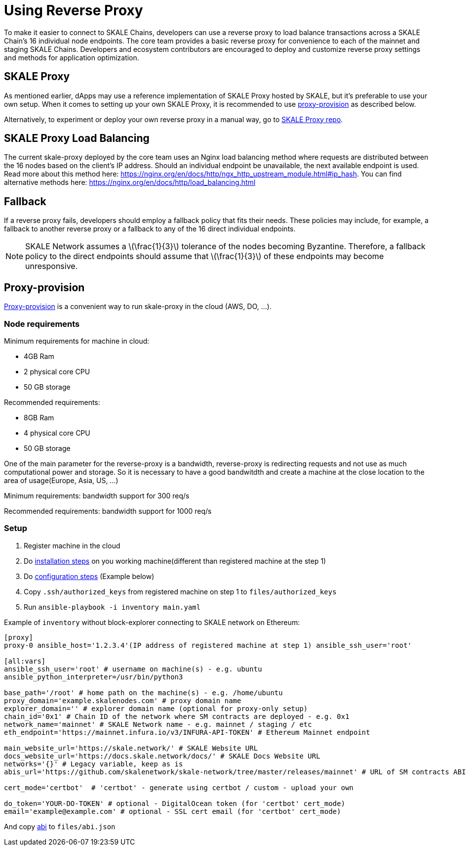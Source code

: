 = Using Reverse Proxy
:stem: asciimath

To make it easier to connect to SKALE Chains, developers can use a reverse proxy to load balance transactions across a SKALE Chain's 16 individual node endpoints. The core team provides a basic reverse proxy for convenience to each of the mainnet and staging SKALE Chains. Developers and ecosystem contributors are encouraged to deploy and customize reverse proxy settings and methods for application optimization. 

== SKALE Proxy

As mentioned earlier, dApps may use a reference implementation of SKALE Proxy hosted by SKALE, but it's preferable to use your own setup.  
When it comes to setting up your own SKALE Proxy, it is recommended to use https://github.com/skalenetwork/proxy-provision[proxy-provision] as described below. 

Alternatively, to experiment or deploy your own reverse proxy in a manual way, go to https://github.com/skalenetwork/skale-proxy[SKALE Proxy repo].

== SKALE Proxy Load Balancing

The current skale-proxy deployed by the core team uses an Nginx load balancing method where requests are distributed between the 16 nodes based on the client's IP address. Should an individual endpoint be unavailable, the next available endpoint is used. Read more about this method here: https://nginx.org/en/docs/http/ngx_http_upstream_module.html#ip_hash. You can find alternative methods here: https://nginx.org/en/docs/http/load_balancing.html

== Fallback

If a reverse proxy fails, developers should employ a fallback policy that fits their needs. These policies may include, for example, a fallback to another reverse proxy or a fallback to any of the 16 direct individual endpoints.

[NOTE]
SKALE Network assumes a latexmath:[\frac{1}{3}] tolerance of the nodes becoming Byzantine. Therefore, a fallback policy to the direct endpoints should assume that latexmath:[\frac{1}{3}] of these endpoints may become unresponsive. 

== Proxy-provision

https://github.com/skalenetwork/proxy-provision[Proxy-provision] is a convenient way to run skale-proxy in the cloud (AWS, DO, ...).

=== Node requirements

Minimum requirements for machine in cloud:

 * 4GB Ram
 * 2 physical core CPU
 * 50 GB storage
 
Recommended requirements:

 * 8GB Ram
 * 4 physical core CPU
 * 50 GB storage
 
One of the main parameter for the reverse-proxy is a bandwidth, reverse-proxy is redirecting requests and not use as much computational power and storage. So it is necessary to have a good bandwitdth and create a machine at the close location to the area of usage(Europe, Asia, US, ...)

Minimum requirements: bandwidth support for 300 req/s

Recommended requirements: bandwidth support for 1000 req/s

=== Setup

1. Register machine in the cloud
2. Do https://github.com/skalenetwork/proxy-provision#1-installation[installation steps] on you working machine(different than registered machine at the step 1)
3. Do https://github.com/skalenetwork/proxy-provision#2-setup[configuration steps] (Example below)
4. Copy `.ssh/authorized_keys` from registered machine on step 1 to `files/authorized_keys`
5. Run `ansible-playbook -i inventory main.yaml`

Example of `inventory` without block-explorer connecting to SKALE network on Ethereum:
```
[proxy]
proxy-0 ansible_host='1.2.3.4'(IP address of registered machine at step 1) ansible_ssh_user='root'

[all:vars]
ansible_ssh_user='root' # username on machine(s) - e.g. ubuntu
ansible_python_interpreter=/usr/bin/python3

base_path='/root' # home path on the machine(s) - e.g. /home/ubuntu
proxy_domain='example.skalenodes.com' # proxy domain name
explorer_domain='' # explorer domain name (optional for proxy-only setup)
chain_id='0x1' # Chain ID of the network where SM contracts are deployed - e.g. 0x1
network_name='mainnet' # SKALE Network name - e.g. mainnet / staging / etc
eth_endpoint='https://mainnet.infura.io/v3/INFURA-API-TOKEN' # Ethereum Mainnet endpoint

main_website_url='https://skale.network/' # SKALE Website URL
docs_website_url='https://docs.skale.network/docs/' # SKALE Docs Website URL
networks='{}' # Legacy variable, keep as is
abis_url='https://github.com/skalenetwork/skale-network/tree/master/releases/mainnet' # URL of SM contracts ABI

cert_mode='certbot'  # 'certbot' - generate using certbot / custom - upload your own

do_token='YOUR-DO-TOKEN' # optional - DigitalOcean token (for 'certbot' cert_mode)
email='example@example.com' # optional - SSL cert email (for 'certbot' cert_mode)
```
And copy https://github.com/skalenetwork/skale-network/blob/master/releases/mainnet/skale-manager/1.9.2/skale-manager-1.9.2-mainnet-abi.json[abi] to `files/abi.json`
